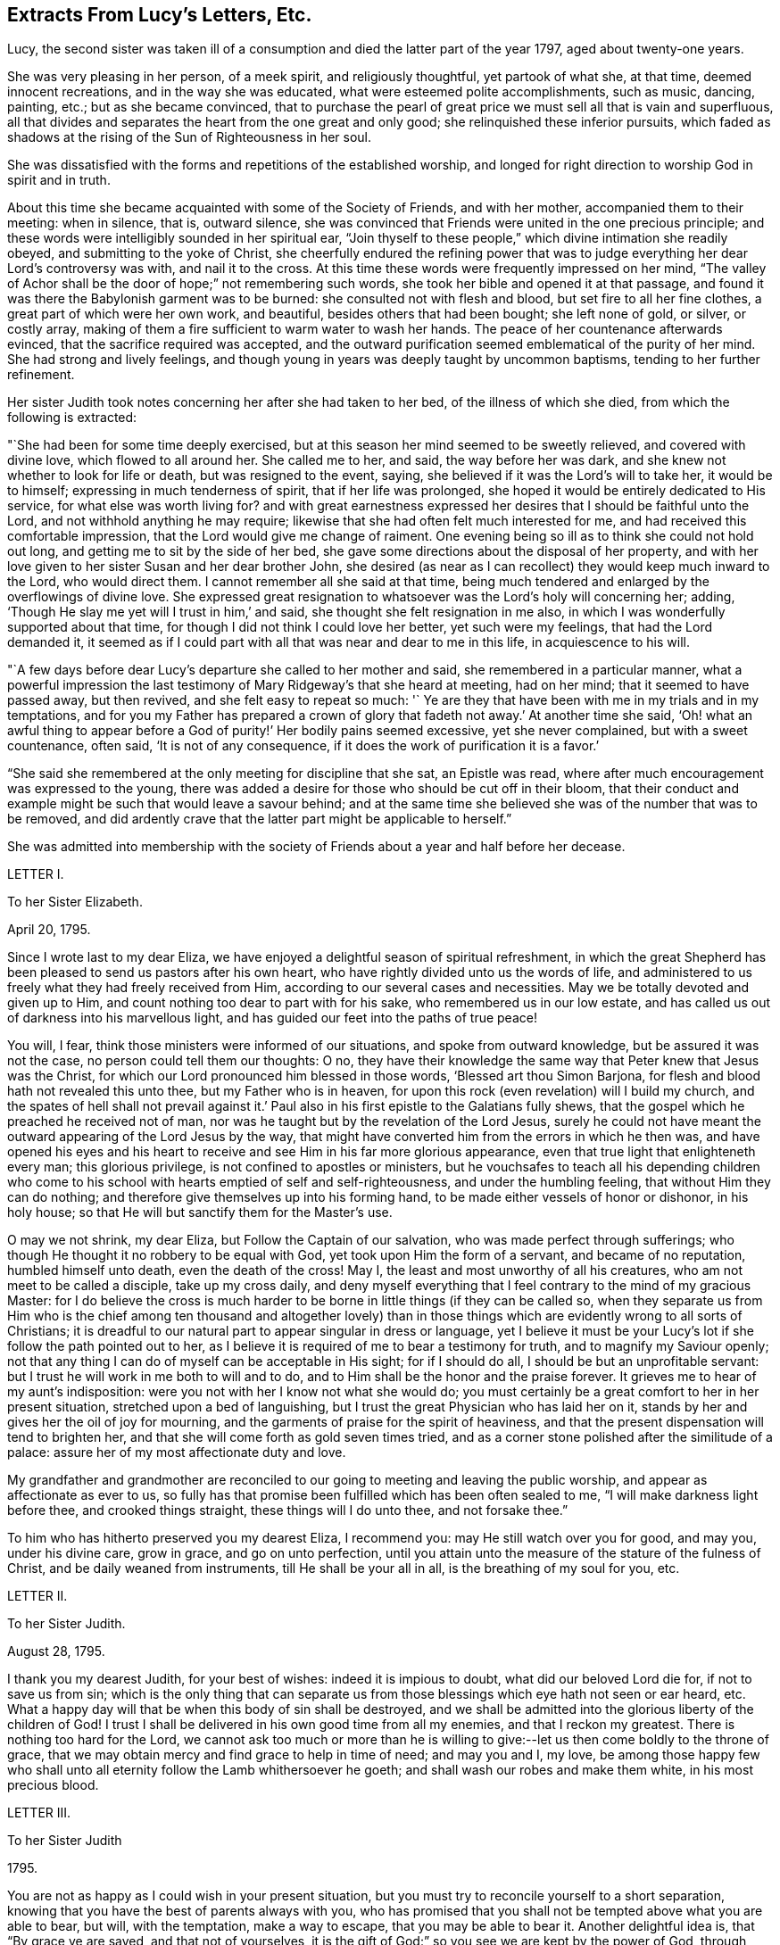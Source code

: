 == Extracts From Lucy`'s Letters, Etc.

Lucy, the second sister was taken ill of a consumption
and died the latter part of the year 1797,
aged about twenty-one years.

She was very pleasing in her person, of a meek spirit, and religiously thoughtful,
yet partook of what she, at that time, deemed innocent recreations,
and in the way she was educated, what were esteemed polite accomplishments,
such as music, dancing, painting, etc.; but as she became convinced,
that to purchase the pearl of great price we must sell all that is vain and superfluous,
all that divides and separates the heart from the one great and only good;
she relinquished these inferior pursuits,
which faded as shadows at the rising of the Sun of Righteousness in her soul.

She was dissatisfied with the forms and repetitions of the established worship,
and longed for right direction to worship God in spirit and in truth.

About this time she became acquainted with some of the Society of Friends,
and with her mother, accompanied them to their meeting: when in silence, that is,
outward silence,
she was convinced that Friends were united in the one precious principle;
and these words were intelligibly sounded in her spiritual ear,
"`Join thyself to these people,`" which divine intimation she readily obeyed,
and submitting to the yoke of Christ,
she cheerfully endured the refining power that was to judge
everything her dear Lord`'s controversy was with,
and nail it to the cross.
At this time these words were frequently impressed on her mind,
"`The valley of Achor shall be the door of hope;`" not remembering such words,
she took her bible and opened it at that passage,
and found it was there the Babylonish garment was to be burned:
she consulted not with flesh and blood, but set fire to all her fine clothes,
a great part of which were her own work, and beautiful,
besides others that had been bought; she left none of gold, or silver, or costly array,
making of them a fire sufficient to warm water to wash her hands.
The peace of her countenance afterwards evinced,
that the sacrifice required was accepted,
and the outward purification seemed emblematical of the purity of her mind.
She had strong and lively feelings,
and though young in years was deeply taught by uncommon baptisms,
tending to her further refinement.

Her sister Judith took notes concerning her after she had taken to her bed,
of the illness of which she died, from which the following is extracted:

"`She had been for some time deeply exercised,
but at this season her mind seemed to be sweetly relieved, and covered with divine love,
which flowed to all around her.
She called me to her, and said, the way before her was dark,
and she knew not whether to look for life or death, but was resigned to the event,
saying, she believed if it was the Lord`'s will to take her, it would be to himself;
expressing in much tenderness of spirit, that if her life was prolonged,
she hoped it would be entirely dedicated to His service,
for what else was worth living for?
and with great earnestness expressed her desires that I should be faithful unto the Lord,
and not withhold anything he may require;
likewise that she had often felt much interested for me,
and had received this comfortable impression,
that the Lord would give me change of raiment.
One evening being so ill as to think she could not hold out long,
and getting me to sit by the side of her bed,
she gave some directions about the disposal of her property,
and with her love given to her sister Susan and her dear brother John,
she desired (as near as I can recollect) they would keep much inward to the Lord,
who would direct them.
I cannot remember all she said at that time,
being much tendered and enlarged by the overflowings of divine love.
She expressed great resignation to whatsoever was the Lord`'s holy will concerning her;
adding, '`Though He slay me yet will I trust in him,`' and said,
she thought she felt resignation in me also,
in which I was wonderfully supported about that time,
for though I did not think I could love her better, yet such were my feelings,
that had the Lord demanded it,
it seemed as if I could part with all that was near and dear to me in this life,
in acquiescence to his will.

"`A few days before dear Lucy`'s departure she called to her mother and said,
she remembered in a particular manner,
what a powerful impression the last testimony of
Mary Ridgeway`'s that she heard at meeting,
had on her mind; that it seemed to have passed away, but then revived,
and she felt easy to repeat so much:
'` Ye are they that have been with me in my trials and in my temptations,
and for you my Father has prepared a crown of glory
that fadeth not away.`' At another time she said,
'`Oh! what an awful thing to appear before a God
of purity!`' Her bodily pains seemed excessive,
yet she never complained, but with a sweet countenance, often said,
'`It is not of any consequence, if it does the work of purification it is a favor.`'

"`She said she remembered at the only meeting for discipline that she sat,
an Epistle was read, where after much encouragement was expressed to the young,
there was added a desire for those who should be cut off in their bloom,
that their conduct and example might be such that would leave a savour behind;
and at the same time she believed she was of the number that was to be removed,
and did ardently crave that the latter part might be applicable to herself.`"

She was admitted into membership with the society
of Friends about a year and half before her decease.

LETTER I.

To her Sister Elizabeth.

April 20, 1795.

Since I wrote last to my dear Eliza,
we have enjoyed a delightful season of spiritual refreshment,
in which the great Shepherd has been pleased to send us pastors after his own heart,
who have rightly divided unto us the words of life,
and administered to us freely what they had freely received from Him,
according to our several cases and necessities.
May we be totally devoted and given up to Him,
and count nothing too dear to part with for his sake,
who remembered us in our low estate,
and has called us out of darkness into his marvellous light,
and has guided our feet into the paths of true peace!

You will, I fear, think those ministers were informed of our situations,
and spoke from outward knowledge, but be assured it was not the case,
no person could tell them our thoughts: O no,
they have their knowledge the same way that Peter knew that Jesus was the Christ,
for which our Lord pronounced him blessed in those words,
'`Blessed art thou Simon Barjona, for flesh and blood hath not revealed this unto thee,
but my Father who is in heaven,
for upon this rock (even revelation) will I build my church,
and the spates of hell shall not prevail against it.`' Paul
also in his first epistle to the Galatians fully shews,
that the gospel which he preached he received not of man,
nor was he taught but by the revelation of the Lord Jesus,
surely he could not have meant the outward appearing of the Lord Jesus by the way,
that might have converted him from the errors in which he then was,
and have opened his eyes and his heart to receive
and see Him in his far more glorious appearance,
even that true light that enlighteneth every man; this glorious privilege,
is not confined to apostles or ministers,
but he vouchsafes to teach all his depending children who come
to his school with hearts emptied of self and self-righteousness,
and under the humbling feeling, that without Him they can do nothing;
and therefore give themselves up into his forming hand,
to be made either vessels of honor or dishonor, in his holy house;
so that He will but sanctify them for the Master`'s use.

O may we not shrink, my dear Eliza, but Follow the Captain of our salvation,
who was made perfect through sufferings;
who though He thought it no robbery to be equal with God,
yet took upon Him the form of a servant, and became of no reputation,
humbled himself unto death, even the death of the cross!
May I, the least and most unworthy of all his creatures,
who am not meet to be called a disciple, take up my cross daily,
and deny myself everything that I feel contrary to the mind of my gracious Master:
for I do believe the cross is much harder to be borne
in little things (if they can be called so,
when they separate us from Him who is the chief among ten thousand and altogether
lovely) than in those things which are evidently wrong to all sorts of Christians;
it is dreadful to our natural part to appear singular in dress or language,
yet I believe it must be your Lucy`'s lot if she follow the path pointed out to her,
as I believe it is required of me to bear a testimony for truth,
and to magnify my Saviour openly;
not that any thing I can do of myself can be acceptable in His sight;
for if I should do all, I should be but an unprofitable servant:
but I trust he will work in me both to will and to do,
and to Him shall be the honor and the praise forever.
It grieves me to hear of my aunt`'s indisposition:
were you not with her I know not what she would do;
you must certainly be a great comfort to her in her present situation,
stretched upon a bed of languishing,
but I trust the great Physician who has laid her on it,
stands by her and gives her the oil of joy for mourning,
and the garments of praise for the spirit of heaviness,
and that the present dispensation will tend to brighten her,
and that she will come forth as gold seven times tried,
and as a corner stone polished after the similitude of a palace:
assure her of my most affectionate duty and love.

My grandfather and grandmother are reconciled to
our going to meeting and leaving the public worship,
and appear as affectionate as ever to us,
so fully has that promise been fulfilled which has been often sealed to me,
"`I will make darkness light before thee, and crooked things straight,
these things will I do unto thee, and not forsake thee.`"

To him who has hitherto preserved you my dearest Eliza, I recommend you:
may He still watch over you for good, and may you, under his divine care, grow in grace,
and go on unto perfection,
until you attain unto the measure of the stature of the fulness of Christ,
and be daily weaned from instruments, till He shall be your all in all,
is the breathing of my soul for you, etc.

LETTER II.

To her Sister Judith.

August 28, 1795.

I thank you my dearest Judith, for your best of wishes: indeed it is impious to doubt,
what did our beloved Lord die for, if not to save us from sin;
which is the only thing that can separate us from
those blessings which eye hath not seen or ear heard, etc.
What a happy day will that be when this body of sin shall be destroyed,
and we shall be admitted into the glorious liberty of the children of God!
I trust I shall be delivered in his own good time from all my enemies,
and that I reckon my greatest.
There is nothing too hard for the Lord,
we cannot ask too much or more than he is willing to give:--let
us then come boldly to the throne of grace,
that we may obtain mercy and find grace to help in time of need; and may you and I,
my love,
be among those happy few who shall unto all eternity
follow the Lamb whithersoever he goeth;
and shall wash our robes and make them white, in his most precious blood.

LETTER III.

To her Sister Judith

1795.

You are not as happy as I could wish in your present situation,
but you must try to reconcile yourself to a short separation,
knowing that you have the best of parents always with you,
who has promised that you shall not be tempted above what you are able to bear, but will,
with the temptation, make a way to escape, that you may be able to bear it.
Another delightful idea is, that "`By grace ye are saved, and that not of yourselves,
it is the gift of God:`" so you see we are kept by the power of God,
through faith unto salvation.
Have you not encouragement to submit (as I am sure you do) your temporal,
as well as your everlasting happiness into the hands of Him who careth for you.

LETTER IV.

To her Sister Judith.

Sept.
9, 1795.

What a happy spirit that is which dear Eliza was directed to in
a dream! to look simply to our beloved Lord in everything,
not to ourselves or our own works; if we fall, to lean upon him to rise again,
knowing and depending on His strength: though we fall we shall not be utterly cast down,
for the Lord upholdeth us with his hand.

What wonderful kindness has he bestowed upon me, blessed be His name,
that my many falls and yieldings to temptations did
not provoke him to cast me off forever,
but has brought me here, where without a church, without a minister, or ordinances,^
footnote:[Alluding to the Church, as by law established.]
I have felt more peace than ever I did before;
it would be the highest ingratitude not to acknowledge the debt I owe Him,
the giver of every good and every perfect gift: May I, in the whole course of my life,
be it long or short, live to his glory, and never grieve his Holy Spirit,
as I have done continually!
What a shocking thing to see so many running on in the broad way to everlasting destruction,
who at the same time think themselves perfectly safe, expecting the mercy of God,
without considering we can build on no other foundation than that which is already laid,
even his Son Jesus Christ.
Have you read Cowper`'s Poems?
they are wrote in the spirit of Christianity;
I cannot forbear giving you a sample of them:

"`A soul redeem`'d demands a life of praise,

Hence the complexion of his future days;

Hence a demeanor holy and unspeck`'d,

And the world`'s hatred as its sure effect.`"

LETTER V.

To her Sister Judith.

Sept.
25, 1795.

Our dear +++_______+++ expects soon to sail for Gibraltar.
In his way through Bristol he spent a little time with Eliza,
who took him to hear a gospel minister,
who I have no doubt said something adapted to his state.
Who knows when it may occur to his mind with double force?
And though the seed may be for a short time hid, and, as it were,
a grain of mustard seed, it may yet take the deeper root, and bring forth the more fruit,
to the glory of our dear Saviour,
who came not to call the righteous but sinners to repentance.
And should we not be the most ungrateful creatures in the world,
did we not love and delight to serve our dear Lord,
who has been so kind as to call us when we were rebels and enemies; to call us to what?
To be heirs with God, and joint heirs with Christ!
And when called by Him, why not follow Him through evil, as through good report?
Oh that we may never draw back, nor be of that unhappy number in whom He has no pleasure!

LETTER VI.

To her Sister Judith.

1795.

I congratulate my beloved Judith upon her safe arrival at +++_______+++,
and trust the journey and change of air will be of use to you,
but indeed bodily exercise profiteth little, but godliness is profitable for all things,
having the promise of this life and that which is to come.
I am more and more convinced every day, that all the illness I suffered at Bath,
and last winter, was through divine mercy to keep me from the vain and giddy world;
and though I did not feel much attachment, yet I was ashamed to take up the cross,
and dare to be singular;
but glory to Him who has in some degree enabled me to come forth from the wilderness,
leaning upon my beloved.
O may I never again doubt, but cast all my care upon Him who careth for me,
and never fear the cross; for He has promised,
He will make the yoke easy and the burden light;
He alone can and will sweeten the bitter cup of adversity:
He has promised that if we acknowledge him in all our ways, He will direct our paths,
He will be our guide unto death, and after death our portion and happiness everlasting:
O may we never stray from such a Shepherd, who gathers the lambs in his arms,
and gently leads those that are with young.
May you and I, my dear Judith, ever remain in the enclosed garden of the church,
ready to answer the slightest call,
even as the putting forth of the Beloved`'s finger through the hole of the door,
let the way be ever so narrow or contrary to flesh and blood;
and as our bodies are the temple of the Holy Ghost, may we seek direction from Him,
knowing that in his own time He will be found of them that diligently seek him.

You did not answer that part of my letter upon waiting
in silence upon the Lord for divine teaching,
which was a disappointment to me,
as from that I have more real comfort than ever I had through the medium of another;
I wish every one to know and practice it,
there is no other way in which self is so humbled,
for it is only in the silence of all that is fleshly,
that the small still voice is to be heard;
even when walking or working you may retire inward
and enjoy sweet communion with the Lord;
and it is not, Lo here, or lo there, for the word (Jesus Christ) is in thy mouth,
and in thy heart.
My mother had a letter from dear +++_______+++. I feel
happy in having fulfilled my duty by writing to him,
and having told him all my mind, which letter he acknowledged,
and said he was very much obliged to me for my good advice.
Oh, may the Lord be his preserver, and enable us to submit to his divine will,
knowing that whatsoever is by His appointment is best.
May we all meet round the throne of the Lamb, where no enemy can assault,
nor snare allure, where this corruptible shall put on incorruption,
and this mortal immortality, etc.

LETTER VII.

To her Sister Judith.

Nov.
14, 1795.

I am sure it will give my dear Judith pleasure to hear of the safe arrival of dear +++_______+++:
thanks be to Him who has preserved him and brought him through
so many dangerous storms which have been fatal to so many.
I think we have always something or other stirring us up to gratitude and love,
not only in these outward mercies,
but in the more immediate and inward tokens of His love, which are incomprehensible,
when He, whom the heaven of heavens cannot contain,
condescends to dwell in the hearts of the meanest of His poor despised people.
You, my dear Judith, seem in a great degree to enjoy the love of our dear Redeemer;
it is a most peculiar mercy to have your heart and affections,
especially at so young an age, so firmly attached to Him:
He only could preserve you in the midst of so many trials, and I doubt not,
He will still watch over you with an eye of love;
and preserve you unto His heavenly kingdom: and may you and I, my dearest Judith,
devote our lives to Him whose gifts they are, and finish our course with joy,
being ready to meet our Lord at any hour that He shall please to call.

LETTER VIII.

To her sister Judith.

Nov.
21, 1795.

Though I am sure I can never feel half gratitude enough to my condescending redeemer,
for his great goodness, in bearing so long with me, yet glory be to his name,
that I can say, with truth; Lord, thou knowest all things, thou knowest that I love thee;
whom have I in heaven but thee,
and there is none upon earth I desire in comparison of thee: at least I think so,
and hope there is no fear of my being mistaken.
O may he preserve me, and I need not fear what man can do to me:
I do expect troubles for following Him, but do not fear them, as he has said,
"`My grace is sufficient for thee,`" and remembering that we suffer for His sake,
happy are we, for the spirit of glory and of God resteth on us.
I think I would not wish to shun so glorious a cross.
The bible, my beloved Judith, is only our outward rule,
and is no doubt the book of books, but there is "`a more sure word of prophecy,
whereunto we do well that we take heed,
as unto a light that shineth in a dark place:`" this
we may have without a word being said outwardly,
and is to be found by retiring into the temple of God, which we are; as He saith,
ye are the temples of the Holy Ghost;
and there He will not fail to manifest Himself unto us, as He doth not unto the world;
for He is not in the boisterous wind, nor in the earthquake,
but in the small still voice;
and though we can receive more comfort in thus waiting upon him in outward silence,
yet He does not refuse it to us when we are engaged in business,
as we turn our minds inward and seek his direction, even with an aspiration;
we shall feel our doubts vanish and our souls strengthened,
and be enabled to follow our dear Lord whithersoever He goeth;
this is what the prophet meant when he said, "`Eye hath not seen,
nor ear heard beside thee, O God,
what thou hast prepared for him that waiteth upon thee:`" in short,
there are more promises made to quietly waiting than any other duty.
"`They that wait upon the Lord shall renew their strength;
they shall mount up with wings as eagles, they shall run and not be weary,
they shall walk and not faint.`"
The Psalms are full of the same: and I can say from certain experience,
that I have received more happiness from this waiting on my heavenly Father,
than I can express with pen and ink.
One night when doubting on my not receiving an immediate answer that my sins were forgiven,
and fearing they separated me from Him,
these words were in the strongest manner sweetly applied to my soul;
"`I have blotted out thy transgressions, and as a thick cloud thy sins.`"

Try this method, and may you feel the comfort of it.

LETTER IX.

To her Sister Judith.

Jan.
11, 1796.

Sincerely do I sympathise with my dearest Judith,
in her very unpleasant and trying situation; but you have this comfort,
that whom the Lord loveth He chasteneth,
and that it is when He brings us into the low valley of humiliation,
He gives us of His best cordials; it is then He brings us into his banqueting house,
and His banner over us is love: and, fear not, my dear sister,
for you will be delivered from all your adversaries, inward as well as outward;
they will, I trust, rather be of use to you,
and draw you still nearer to Him in whom are hid all the treasures of the God-head bodily.
I would caution you, my love,
from imbibing from your favourite Hervey the idea of imputed righteousness; remember,
"`without holiness no man can see the Lord.`"
If actual holiness is not expected, of what use was our Lord`'s sermon on the mount,
when he says, "`Not every one that saith Lord, Lord, shall enter the kingdom of heaven,
but he that doth the will of my Father who is in heaven?`"
for not to the willing only, but to the obedient is the promise made.
He says in another place,
"`Ye are my friends if ye do whatsoever I command you:`" "`If ye know these things,
happy are ye if ye do them;`" for "`ye shall know the truth,
and the truth shall make you free,`" and if the Son therefore shall make you free,
ye shall be free indeed!
What is He to free us from!
He is called Jesus, for He is to save his people from their sins.
I fear it is a very dangerous belief,
and makes some too secure in what is nowhere promised,
that it is not possible for them to fall off, making them too easy and careless,
not considering, that He did not come to save his people in their sins,
but from their sins, that they are to take up their cross daily, and follow Him,
and that not imaginary, but real holiness, is what He meant when he said,
"`Be ye holy for I am holy:`" but think not, my Judith,
that I mean that our works can save us, for very far be such a thought from me;
for in us, that is in our flesh, dwelleth no good thing,
but we must take care to distinguish between those
works wrought in our wills and those wrought in us,
by Him who condescends to dwell in us, and makes the hearts of his people his temple.

The life of a Christian must be a continual warfare;
there must be a perpetual variance between the old man and the new;
but blessed be the name of the Lord,
He will never withhold his gracious assistance from those
who seek direction and strength from Himself only.
My mother has, I believe,
told you how much mistaken you were when you thought we were enjoying peace and quietness:
our portion outwardly is very different; but glory be to Him,
we have a comfort and happiness that the world knows not of,
and that it can neither give nor take away.
How do I pity those, little do they know what they lose,
who are pursuing vain phantoms that elude their grasp,
and only lead them farther on in the path of error and vanity,
and make their way back (if ever they return) more difficult.
I long much to see you and enjoy your much loved society:
O may you be kept as in the hollow of the great Shepherd`'s hand,
and be led forth beside the waters of comfort, and be brought to us safe,
that we may altogether feed beside the Shepherd`'s tent,
and may know Him to be our teacher and never-failing friend in every time of trouble.

LETTER X.

To her Sister Elizabeth.

May 18, 1796,

Knowing what anxiety my dearest Eliza is in, until she hears from us,
I cannot be easy without telling her,
we are all as well as she can expect after so recent a wound.^
footnote:[This letter was written just after hearing of her eldest brother`'s death;
having some short time before heard of the death of another brother,
both in foreign lands:
these circumstances are alluded to in a subsequent part of the
letter where the expression "`treble stroke`" is used.]
My beloved mother indeed suffered much in mind and body,
but has experienced the everlasting arm of Omnipotence as a refuge from the storm,
a shadow from the heat, and as a great rock in a weary land;
she is able to sit up and take nourishment, and I trust, in a little time,
will be enabled to leave her room.
I believe it will be a great alleviation to your sorrow to hear,
we have had a letter from dear; he says he is perfectly well,
and the climate is more healthy than formerly.
Oh, may he yet be spared to us, for a treble stroke would be hard to bear.
Indeed, my beloved Eliza, I have great hopes that our dear has been mercifully accepted,
and the work has been cut short in righteousness; nothing is too hard for the Almighty,
and he had a good heart, and has, I have reason to believe,
at times felt the drawings of divine love in his soul:
my dearest parent has the consolation to think she told
him sufficient to ease her heart on religious subjects.

For all our sakes, my dearest Eliza, take care of thyself;
outward comforters avail but little,
but in retirement and silent waiting upon the Lord strength is to be renewed:
in quietness and confidence shall be thy strength,
it is only in silence that the inspeaking small still voice is to be heard;
for the Lord is not in the whirlwind, but in the small still voice:
this I believe appears strange to you, as it did to me at first; but, Oh,
try for yourself.

Taste and see that the Lord is good.
My dearest Eliza, I can write no more, but that we all unitedly,
in the bonds of gospel love, desire,
that you and my dear aunt may be kept in that peace that passeth all understanding,
and which those only can enjoy whose minds are stayed upon the Prince of Peace.

LETTER XI.

To her Sister Judith.

8th Month 11th, 1796.

In a measure of that love which many waters cannot quench,
nor the floods of affliction drown, do I salute thee; though absent in the body,
yet as present in the Lord, in whom all his members by joints and bands,
having nourishment ministered, and knit together, increase with the measure of God.
O, my beloved sister!
What a privilege is it to feel the uniting influence of gospel love,
supporting and strengthening us, and enabling us to bear each other`'s burdens,
and so fulfill the law of Christ; this is the law of love,
which some times brings me into suffering with thee,
as being myself also bound with thee in those testimonies of Jesus,
which must be very trying to thee,
and my desires are for thee to the God of all our mercies, that He will preserve, keep,
and watch over thee for good,
and that He will favour thee and me with a knowledge of His will,
and with ability to do it.

My dearest Eliza, thou already knowest, is going, I believe, as fast as possible:
the thread is almost worn,
but her immortal soul seems fully prepared and ripe to enter into the joy of her Lord.
She does not seem (except at times) to be so sensible
of her situation as at the beginning of her illness,
when she told me she did think her sickness would be unto death,
as she seemed awakened one morning as with a person saying those words,
"`Thou shalt see the King in his beauty;`" which seemed as a message to her from heaven,
it left such a sweetness on her mind.
She is much drawn into stillness and waiting on the Lord.
She told me that some time ago, she felt desirous to be baptized in the Anabaptist way,
when she felt it clearly revealed to her that the
only baptism necessary was that of the Holy Ghost;
and that as she received that, John`'s baptism of water, she did not want;
this she told me was before she knew anything of Quakers.
Is it not an evident proof, if we wanted one,
of the tender love of our heavenly Father to His truly devoted, depending children!
How does He give them light in their dwellings; while the proud,
hard-hearted Egyptians are suffered to grope for a season, in darkness that may be felt!

Dear Eliza has not been able for this last week, to sit up longer than five o`'clock,
and this day was obliged to go to bed before one,
so thou may est judge how her poor body is worn down:
she cannot get rest or ease from extreme pain in her chest, side, and stomach,
but by laudanum.
These dispensations must be very trying to so weak a frame as my beloved mother`'s:
May the eternal God be her never-failing refuge, and His everlasting arms be her support,
is the prayer of all that is feeling within me.
There is little in my power to do for her, as I firmly believe all her consolation is,
and must be derived from the Comforter himself.
We go to meetings, when our attendance on Eliza will admit of it.
Hannah Stephenson, a minister, sat with us, and spoke comfortably to us,
though she had a prospect of a fiery trial awaiting us beside this great one.
We look forward to what a comforting consolation it is,
that no affliction for the present appears to be joyous, but grievous,
yet afterwards it yieldeth the peaceable fruits of
holiness to those who are exercised thereby.
Give my dear love to Susan and J+++______+++,
tell them I trust to hear of their growth in grace,
and in the knowledge of our Saviour Jesus Christ;
for the right knowledge of Him is the root of immortality.

I think I may say without asking them, that my mother, aunt,
and Eliza unite in love to thee my precious Judith,
with her who feels herself doubly united to thee, both in the flesh and in the Lord,
and is thy truly affectionate sister,

Lucy Ussher.

Salute those of the household of faith that are particularly dear to me, in my name.

LETTER XII.

To a Friend.

Impute not, O my endeared friend, my long silence to a want of that gratitude and love,
which fills my heart toward thee,
whenever I am capable of any feeling from the right source; but, ah,
my way has been so much in the valley of the shadow of death, that all communication,
even with thee, who at seasons seems as bone of my bone, and flesh of my flesh,
was quite cut off.
I have not found liberty to open the state of my poor tossed mind to any one;
but to thee, I believe I may say, that my soul is exceeding sorrowful even unto death:
I did hope to have seen thee,
and that thy sympathising heart would have afforded suitable instruction or reproof.
I look not for consolation or encouragement, but "`let the righteous smite me,
it shall be a kindness, and let him reprove me,
it shall be as excellent oil which shall not break my head.`"
O were I to tell thee the various plungings of my spirit,
it would far exceed the bounds of a letter;
nor do I think it would be expedient to do so,
knowing that patience must have its perfect work, and He whose name is Wonderful,
will not lay more upon me than he will enable me to bear: when I look forward,
I think my natural strength must fail if the weight
of suffering should continue much longer;
but I feel the grain of faith is mercifully afforded, though secretly,
to my drooping soul.
And shall I not leave myself in His holy hands, to do with me as he pleases?
O yes, my beloved friend, for surely I wanted emptying;
under the sense of which it has frequently been the language of my heart in times past,
O turn thy hand upon me, purely purge away my dross, and take away all my tin.

Dearly farewell.

Thy truly affectionate afflicted,

Lucy Ussher.

